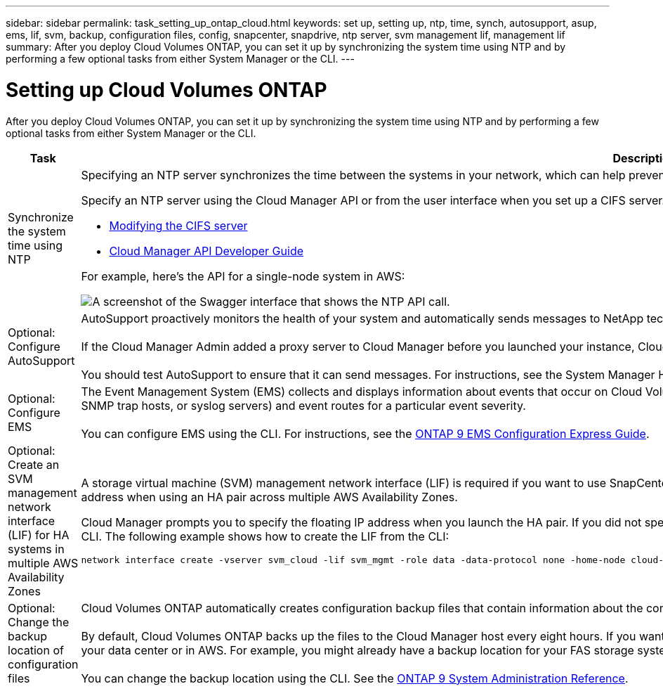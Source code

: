 ---
sidebar: sidebar
permalink: task_setting_up_ontap_cloud.html
keywords: set up, setting up, ntp, time, synch, autosupport, asup, ems, lif, svm, backup, configuration files, config, snapcenter, snapdrive, ntp server, svm management lif, management lif
summary: After you deploy Cloud Volumes ONTAP, you can set it up by synchronizing the system time using NTP and by performing a few optional tasks from either System Manager or the CLI.
---

= Setting up Cloud Volumes ONTAP
:hardbreaks:
:nofooter:
:icons: font
:linkattrs:
:imagesdir: ./media/

[.lead]

After you deploy Cloud Volumes ONTAP, you can set it up by synchronizing the system time using NTP and by performing a few optional tasks from either System Manager or the CLI.

[cols=2*,options="header",cols="30,70"]
|===
| Task

| Description

| Synchronize the system time using NTP a|	Specifying an NTP server synchronizes the time between the systems in your network, which can help prevent issues due to time differences.

Specify an NTP server using the Cloud Manager API or from the user interface when you set up a CIFS server.

* link:task_managing_storage.html#modifying-the-cifs-server[Modifying the CIFS server]
* link:api.html[Cloud Manager API Developer Guide^]

For example, here's the API for a single-node system in AWS:

image:screenshot_ntp_server_api.gif[A screenshot of the Swagger interface that shows the NTP API call.]

| Optional: Configure AutoSupport | AutoSupport proactively monitors the health of your system and automatically sends messages to NetApp technical support by default.

If the Cloud Manager Admin added a proxy server to Cloud Manager before you launched your instance, Cloud Volumes ONTAP is configured to use that proxy server for AutoSupport messages.

You should test AutoSupport to ensure that it can send messages. For instructions, see the System Manager Help or the http://docs.netapp.com/ontap-9/topic/com.netapp.doc.dot-cm-sag/home.html[ONTAP 9 System Administration Reference^].

| Optional: Configure EMS | The Event Management System (EMS) collects and displays information about events that occur on Cloud Volumes ONTAP systems. To receive event notifications, you can set event destinations (email addresses, SNMP trap hosts, or syslog servers) and event routes for a particular event severity.

You can configure EMS using the CLI. For instructions, see the http://docs.netapp.com/ontap-9/topic/com.netapp.doc.exp-ems/home.html[ONTAP 9 EMS Configuration Express Guide^].

| Optional: Create an SVM management network interface (LIF) for HA systems in multiple AWS Availability Zones
a| A storage virtual machine (SVM) management network interface (LIF) is required if you want to use SnapCenter or SnapDrive for Windows with an HA pair. The SVM management LIF must use a _floating_ IP address when using an HA pair across multiple AWS Availability Zones.

Cloud Manager prompts you to specify the floating IP address when you launch the HA pair. If you did not specify the IP address, you can create the SVM Management LIF yourself from System Manager or the CLI. The following example shows how to create the LIF from the CLI:
....
network interface create -vserver svm_cloud -lif svm_mgmt -role data -data-protocol none -home-node cloud-01 -home-port e0a -address 10.0.2.126 -netmask 255.255.255.0 -status-admin up -firewall-policy mgmt
....

| Optional: Change the backup location of configuration files | Cloud Volumes ONTAP automatically creates configuration backup files that contain information about the configurable options that it needs to operate properly.

By default, Cloud Volumes ONTAP backs up the files to the Cloud Manager host every eight hours. If you want to send the backups to an alternate location, you can change the location to an FTP or HTTP server in your data center or in AWS. For example, you might already have a backup location for your FAS storage systems.

You can change the backup location using the CLI. See the http://docs.netapp.com/ontap-9/topic/com.netapp.doc.dot-cm-sag/home.html[ONTAP 9 System Administration Reference^].
|===
